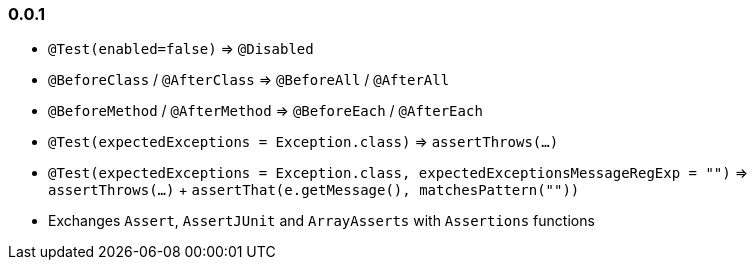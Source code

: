 
=== 0.0.1

- `@Test(enabled=false)` => `@Disabled`
- `@BeforeClass` / `@AfterClass` => `@BeforeAll` / `@AfterAll`
- `@BeforeMethod` / `@AfterMethod` => `@BeforeEach` / `@AfterEach`
- `@Test(expectedExceptions = Exception.class)` => `assertThrows(...)`
- `@Test(expectedExceptions = Exception.class, expectedExceptionsMessageRegExp = "")` => `assertThrows(...)` + `assertThat(e.getMessage(), matchesPattern(""))`
- Exchanges `Assert`, `AssertJUnit` and `ArrayAsserts` with `Assertions` functions
